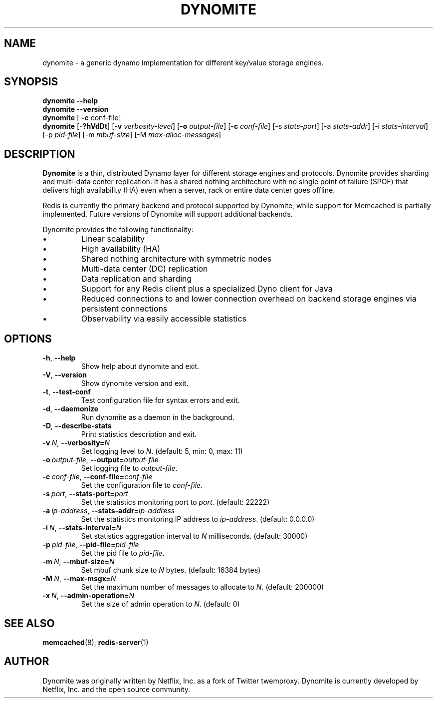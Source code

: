 .TH DYNOMITE 8 "December 15, 2015" "v0.5.6"
.SH NAME
dynomite - a generic dynamo implementation for different key/value storage engines.
.SH SYNOPSIS
.B dynomite \-\-help
.br
.B dynomite \-\-version
.br
.B dynomite
.RI "[\"
.B "-c"
.RI "conf-file]"
.br
.B dynomite 
.RB [\| \-?hVdDt \|]
.RB [\| \-v
.IR verbosity-level \|] 
.RB [\| \-o
.IR output-file \|]
.RB [\| -c
.IR conf-file \|]
.RB [\-s
.IR stats-port \|]
.RB [\-a
.IR stats-addr \|]
.RB [\-i
.IR stats-interval \|]
.RB [\-p
.IR pid-file \|]
.RB [\-m
.IR mbuf-size \|]
.RB [\-M
.IR max-alloc-messages \|]
.SH DESCRIPTION
.B Dynomite
is a thin, distributed Dynamo layer for different storage engines and protocols. Dynomite provides sharding and multi-data center replication. It has a shared nothing architecture with no single point of failure (SPOF) that delivers high availability (HA) even when a server, rack or entire data center goes offline.
.PP
Redis is currently the primary backend and protocol supported by Dynomite, while support for Memcached is partially implemented. Future versions of Dynomite will support additional backends.
.PP
Dynomite provides the following functionality:
.IP \[bu]
Linear scalability
.IP \[bu]
High availability (HA)
.IP \[bu]
Shared nothing architecture with symmetric nodes
.IP \[bu]
Multi-data center (DC) replication
.IP \[bu]
Data replication and sharding
.IP \[bu]
Support for any Redis client plus a specialized Dyno client for Java
.IP \[bu]
Reduced connections to and lower connection overhead on backend storage engines via persistent connections
.IP \[bu]
Observability via easily accessible statistics
.SH OPTIONS
.TP
.BR \-h ", " \-\-help
Show help about dynomite and exit.
.TP
.BR \-V ", " \-\-version
Show dynomite version and exit.
.TP
.BR \-t ", " \-\-test-conf
Test configuration file for syntax errors and exit.
.TP
.BR \-d ", " \-\-daemonize
Run dynomite as a daemon in the background.
.TP
.BR \-D ", " \-\-describe-stats
Print statistics description and exit.
.TP
.BI \-v\  N \fR,\ \fB\-\-verbosity= N
Set logging level to
.IR N .
(default: 5, min: 0, max: 11)
.TP
.BI \-o\  output-file \fR,\ \fB\-\-output= output-file
Set logging file to
.IR output-file .
.TP
.BI \-c\  conf-file \fR,\ \fB\-\-conf-file= conf-file
Set the configuration file to
.IR conf-file .
.TP
.BI \-s\  port \fR,\ \fB\-\-stats-port= port
Set the statistics monitoring port to
.IR port .
(default: 22222)
.TP
.BI \-a\  ip-address \fR,\ \fB\-\-stats-addr= ip-address
Set the statistics monitoring IP address to
.IR ip-address .
(default: 0.0.0.0)
.TP
.BI \-i\  N \fR,\ \fB\-\-stats-interval= N
Set statistics aggregation interval to
.IR N
milliseconds. (default: 30000)
.TP
.BI \-p\  pid-file \fR,\ \fB\-\-pid-file= pid-file
Set the pid file to
.IR pid-file .
.TP
.BI \-m\  N \fR,\ \fB\-\-mbuf-size= N
Set mbuf chunk size to
.IR N
bytes. (default: 16384 bytes)
.TP
.BI \-M\  N \fR,\ \fB\-\-max-msgx= N
Set the maximum number of messages to allocate to
.IR N .
(default: 200000)
.TP
.BI \-x\  N \fR,\ \fB\-\-admin-operation= N
Set the size of admin operation to
.IR N .
(default: 0)
.SH SEE ALSO
.BR memcached (8),
.BR redis-server (1)
.br
.SH AUTHOR
Dynomite was originally written by Netflix, Inc. as a fork of Twitter twemproxy. Dynomite is currently developed by Netflix, Inc. and the open source community. 
